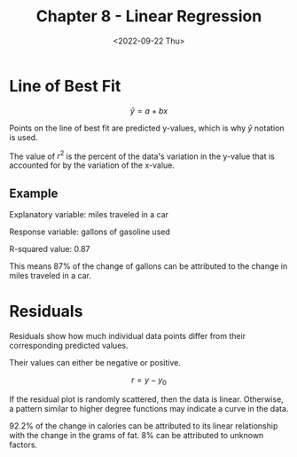 #+TITLE: Chapter 8 - Linear Regression
#+DATE: <2022-09-22 Thu>

* Line of Best Fit

\[
\hat{y} = a + bx
\]

Points on the line of best fit are predicted y-values, which is why $\hat{y}$ notation is used.

The value of $r^2$ is the percent of the data's variation in the y-value that is accounted for by the variation of the x-value.

** Example

Explanatory variable: miles traveled in a car

Response variable: gallons of gasoline used

R-squared value: 0.87

This means 87% of the change of gallons can be attributed to the change in miles traveled in a car.

* Residuals

Residuals show how much individual data points differ from their corresponding predicted values.

Their values can either be negative or positive.

\[
r = y - y_0
\]

If the residual plot is randomly scattered, then the data is linear. Otherwise, a pattern similar to higher degree functions may indicate a curve in the data.

92.2% of the change in calories can be attributed to its linear relationship with the change in the grams of fat. 8% can be attributed to unknown factors.
